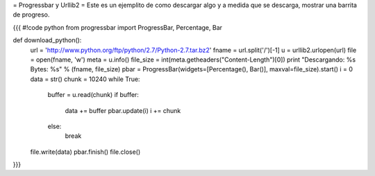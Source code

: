 = Progressbar y Urllib2 =
Este es un ejemplito de como descargar algo y a medida que se descarga, mostrar una barrita de progreso.

{{{
#!code python
from progressbar import ProgressBar, Percentage, Bar

def download_python():
    url = 'http://www.python.org/ftp/python/2.7/Python-2.7.tar.bz2'
    fname = url.split('/')[-1]
    u = urllib2.urlopen(url)
    file = open(fname, 'w')
    meta = u.info()
    file_size = int(meta.getheaders("Content-Length")[0])
    print "Descargando: %s Bytes: %s" % (fname, file_size)
    pbar = ProgressBar(widgets=[Percentage(), Bar()], maxval=file_size).start()
    i = 0
    data = str()
    chunk = 10240
    while True:
        buffer = u.read(chunk)
        if buffer:
            data += buffer
            pbar.update(i)
            i += chunk
        else:
            break
    file.write(data)
    pbar.finish()
    file.close()
}}}
